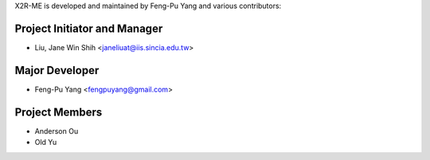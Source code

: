 X2R-ME is developed and maintained by Feng-Pu Yang and
various contributors:

Project Initiator and Manager
`````````````````````````````

- Liu, Jane Win Shih <janeliuat@iis.sincia.edu.tw>


Major Developer
```````````````

- Feng-Pu Yang <fengpuyang@gmail.com>



Project Members
````````````````

- Anderson Ou

- Old Yu
